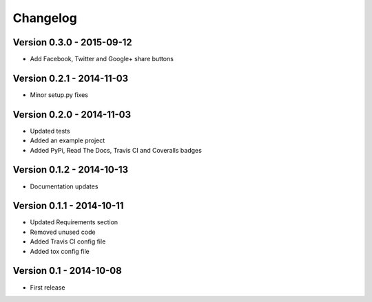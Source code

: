 Changelog
=========

Version 0.3.0 - 2015-09-12
--------------------------
* Add Facebook, Twitter and Google+ share buttons


Version 0.2.1 - 2014-11-03
--------------------------
* Minor setup.py fixes

Version 0.2.0 - 2014-11-03
--------------------------
* Updated tests
* Added an example project
* Added PyPi, Read The Docs, Travis CI and Coveralls badges

Version 0.1.2 - 2014-10-13
--------------------------
* Documentation updates

Version 0.1.1 - 2014-10-11
--------------------------
* Updated Requirements section
* Removed unused code
* Added Travis CI config file
* Added tox config file

Version 0.1 - 2014-10-08
------------------------
* First release